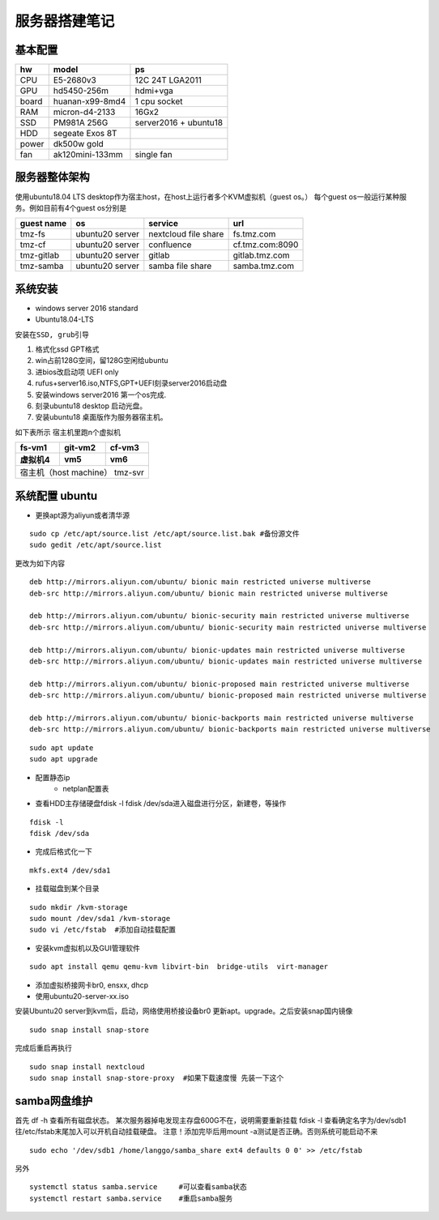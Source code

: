 .. _server-build:

============================
服务器搭建笔记
============================


基本配置
~~~~~~~~~~~~~~~~~~~~~

==========  ================ ===========
hw          model            ps
==========  ================ ===========
CPU         E5-2680v3        12C 24T LGA2011
GPU         hd5450-256m      hdmi+vga
board       huanan-x99-8md4  1 cpu socket
RAM         micron-d4-2133   16Gx2
SSD         PM981A 256G      server2016 + ubuntu18
HDD         segeate Exos 8T       
power       dk500w gold
fan         ak120mini-133mm  single fan
==========  ================ ===========

服务器整体架构
~~~~~~~~~~~~~~~~~~~~~
使用ubuntu18.04 LTS desktop作为宿主host，在host上运行者多个KVM虚拟机（guest os。）
每个guest os一般运行某种服务。例如目前有4个guest os分别是

.. 1. fs.tmz.com       nextcloud file-share
.. #. cf.tmz.com:8090  confluence
.. #. gitlab.tmz.com   gitlab
.. #. samba.tmz.com    samba storage

=============== ===============  ==================== =================
guest name          os             service             url
=============== ===============  ==================== =================
tmz-fs          ubuntu20 server  nextcloud file share fs.tmz.com
tmz-cf          ubuntu20 server  confluence           cf.tmz.com:8090
tmz-gitlab      ubuntu20 server  gitlab               gitlab.tmz.com
tmz-samba       ubuntu20 server  samba file share     samba.tmz.com
=============== ===============  ==================== =================

系统安装
~~~~~~~~~~~~~~~~~~~~~
- windows server 2016 standard
- Ubuntu18.04-LTS

``安装在SSD, grub引导``

1. 格式化ssd GPT格式 
#. win占前128G空间，留128G空闲给ubuntu
#. 进bios改启动项 UEFI only
#. rufus+server16.iso,NTFS,GPT+UEFI刻录server2016启动盘
#. 安装windows server2016 第一个os完成.
#. 刻录ubuntu18 desktop 启动光盘。
#. 安装ubuntu18 桌面版作为服务器宿主机。


如下表所示 宿主机里跑n个虚拟机

==========  ================ ===========
fs-vm1          git-vm2        cf-vm3
虚拟机4          vm5               vm6
==========  ================ ===========
宿主机（host machine） tmz-svr
========================================

系统配置 ubuntu
~~~~~~~~~~~~~~~~~~~~~

- 更换apt源为aliyun或者清华源

::

    sudo cp /etc/apt/source.list /etc/apt/source.list.bak #备份源文件
    sudo gedit /etc/apt/source.list

更改为如下内容

::

    deb http://mirrors.aliyun.com/ubuntu/ bionic main restricted universe multiverse
    deb-src http://mirrors.aliyun.com/ubuntu/ bionic main restricted universe multiverse

    deb http://mirrors.aliyun.com/ubuntu/ bionic-security main restricted universe multiverse
    deb-src http://mirrors.aliyun.com/ubuntu/ bionic-security main restricted universe multiverse

    deb http://mirrors.aliyun.com/ubuntu/ bionic-updates main restricted universe multiverse
    deb-src http://mirrors.aliyun.com/ubuntu/ bionic-updates main restricted universe multiverse

    deb http://mirrors.aliyun.com/ubuntu/ bionic-proposed main restricted universe multiverse
    deb-src http://mirrors.aliyun.com/ubuntu/ bionic-proposed main restricted universe multiverse

    deb http://mirrors.aliyun.com/ubuntu/ bionic-backports main restricted universe multiverse
    deb-src http://mirrors.aliyun.com/ubuntu/ bionic-backports main restricted universe multiverse

::

    sudo apt update
    sudo apt upgrade

- 配置静态ip
    - netplan配置表
- 查看HDD主存储硬盘fdisk -l  fdisk /dev/sda进入磁盘进行分区，新建卷，等操作
::

    fdisk -l  
    fdisk /dev/sda

- 完成后格式化一下
::

    mkfs.ext4 /dev/sda1

- 挂载磁盘到某个目录

::

    sudo mkdir /kvm-storage
    sudo mount /dev/sda1 /kvm-storage
    sudo vi /etc/fstab  #添加自动挂载配置

- 安装kvm虚拟机以及GUI管理软件

::

    sudo apt install qemu qemu-kvm libvirt-bin  bridge-utils  virt-manager
    

- 添加虚拟桥接网卡br0, ensxx, dhcp
- 使用ubuntu20-server-xx.iso 


安装Ubuntu20 server到kvm后，启动，网络使用桥接设备br0
更新apt。upgrade。之后安装snap国内镜像

::

    sudo snap install snap-store
    

完成后重启再执行

::

    sudo snap install nextcloud
    sudo snap install snap-store-proxy  #如果下载速度慢 先装一下这个




samba网盘维护
~~~~~~~~~~~~~~~~~~~~~

首先 df -h 查看所有磁盘状态。
某次服务器掉电发现主存盘600G不在，说明需要重新挂载
fdisk -l 查看确定名字为/dev/sdb1
往/etc/fstab末尾加入可以开机自动挂载硬盘。
注意！添加完毕后用mount -a测试是否正确。否则系统可能启动不来

::

    sudo echo '/dev/sdb1 /home/langgo/samba_share ext4 defaults 0 0' >> /etc/fstab


另外

::

    systemctl status samba.service     #可以查看samba状态
    systemctl restart samba.service    #重启samba服务